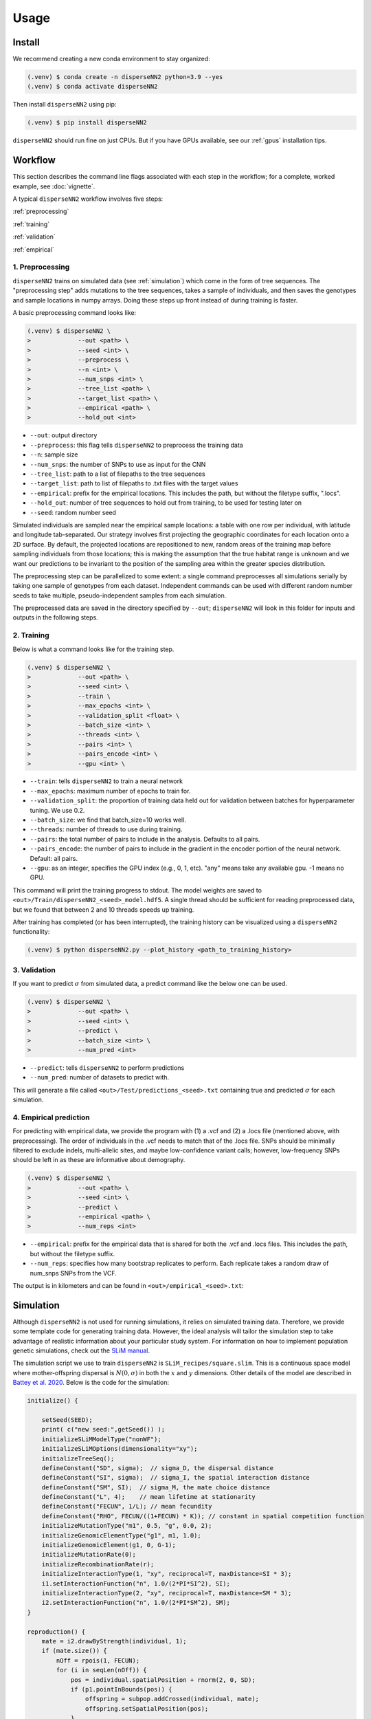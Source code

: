 




.. _usage:

Usage
-----



.. _install:

Install
^^^^^^^

We recommend creating a new conda environment to stay organized:

.. code-block:: console

		(.venv) $ conda create -n disperseNN2 python=3.9 --yes
                (.venv) $ conda activate disperseNN2


Then install ``disperseNN2`` using pip:

.. code-block:: console

                (.venv) $ pip install disperseNN2

``disperseNN2`` should run fine on just CPUs. But if you have GPUs available, see our :ref:`gpus` installation tips.

..
  For using GPUs it is necessary to install additional software. We use the below commands to set things up on our computer. However, note that tensorflow and cuda versions must be compatible with your particular `NVIDIA drivers <https://www.tensorflow.org/install/source#gpu>`_. Therefore, the below commands will not work in every case and you may need to improvise (some commands must be run individually, so don't copy the whole code block.)
   .. code-block:: console

		(.venv) $ mamba install cudatoolkit=11.8.0 cuda-nvcc -c conda-forge -c nvidia
		(.venv) $ python3 -m pip install nvidia-cudnn-cu11==8.6.0.163 tensorflow==2.12.*
                (.venv) $ mkdir -p $CONDA_PREFIX/bin/nvvm/libdevice/
                (.venv) $ cp $CONDA_PREFIX/nvvm/libdevice/libdevice.10.bc $CONDA_PREFIX/bin/nvvm/libdevice/		
		(.venv) $ mkdir -p $CONDA_PREFIX/etc/conda/activate.d
		(.venv) $ echo 'CUDNN_PATH=$(dirname $(python -c "import nvidia.cudnn;print(nvidia.cudnn.__file__)"))' >> $CONDA_PREFIX/etc/conda/activate.d/env_vars.sh
		(.venv) $ echo 'export LD_LIBRARY_PATH=$CONDA_PREFIX/lib/:$CUDNN_PATH/lib:$LD_LIBRARY_PATH' >> $CONDA_PREFIX/etc/conda/activate.d/env_vars.sh
                (.venv) $ echo 'export XLA_FLAGS=--xla_gpu_cuda_data_dir=$CONDA_PREFIX/bin/' >> $CONDA_PREFIX/etc/conda/activate.d/env_vars.sh		
		(.venv) $ source $CONDA_PREFIX/etc/conda/activate.d/env_vars.sh
		(.venv) $ python3 -c "import tensorflow as tf; print(tf.config.list_physical_devices('GPU'))" # verify that gpus get picked up






Workflow
^^^^^^^^
This section describes the command line flags associated with each step in the workflow; for a complete, worked example, see :doc:`vignette`.

A typical ``disperseNN2`` workflow involves five steps:

.. While it might be possible to run smaller tests on a laptop, it is generally advisable to seek out a high performance computing cluster, particularly for the simulation step.                                                                                                                                                     

:ref:`preprocessing`

:ref:`training`

:ref:`validation`

:ref:`empirical`



     



.. _preprocessing:

****************
1. Preprocessing
****************

``disperseNN2`` trains on simulated data (see :ref:`simulation`) which come in the form of tree sequences.
The "preprocessing step" adds mutations to the tree sequences, takes a sample of individuals, and then saves the genotypes and sample locations in numpy arrays.
Doing these steps up front instead of during training is faster.

A basic preprocessing command looks like:

.. code-block:: console
		
		(.venv) $ disperseNN2 \
                >             --out <path> \
		>             --seed <int> \
		>	      --preprocess \
		>             --n <int> \
		>	      --num_snps <int> \
		>	      --tree_list <path> \
		>	      --target_list <path> \
		>	      --empirical <path> \
		>	      --hold_out <int>

- ``--out``: output directory
- ``--preprocess``: this flag tells ``disperseNN2`` to preprocess the training data
- ``--n``: sample size
- ``--num_snps``: the number of SNPs to use as input for the CNN
- ``--tree_list``: path to a list of filepaths to the tree sequences
- ``--target_list``: path to list of filepaths to .txt files with the target values
- ``--empirical``: prefix for the empirical locations. This includes the path, but without the filetype suffix, ".locs".
- ``--hold_out``: number of tree sequences to hold out from training, to be used for testing later on
- ``--seed``: random number seed

Simulated individuals are sampled near the empirical sample locations: a table with one row per individual, with latitude and longitude tab-separated. Our strategy involves first projecting the geographic coordinates for each location onto a 2D surface. By default, the projected locations are repositioned to new, random areas of the training map before sampling individuals from those locations; this is making the assumption that the true habitat range is unknown and we want our predictions to be invariant to the position of the sampling area within the greater species distribution.

.. Last, the spatial coordinates are rescaled to :math:`(0,1)`, preserving aspect ratio, before being shown to the neural network as input.
  
The preprocessing step can be parallelized to some extent: a single command preprocesses all simulations serially by taking one sample of genotypes from each dataset. Independent commands can be used with different random number seeds to take multiple, pseudo-independent samples from each simulation.
		
The preprocessed data are saved in the directory specified by ``--out``; ``disperseNN2`` will look in this folder for inputs and outputs in the following steps.







.. _training:

***********
2. Training
***********

..
    DEV:
        Preprocessing and training commands to get the training data, after simulating as in the vignette
	python disperseNN2.py                  --out temp_wd/vignette/output_dir_n10                  --seed 12345                  --preprocess                  --num_snps 1951                  --n 10                  --tree_list temp2                  --target_list temp1                  --empirical Examples/VCFs/halibut                  --hold_out 10
	python disperseNN2.py                --out Examples/Preprocessed                --seed 67890                --train                --num_snps 1951                --max_epochs 50                --validation_split 0.2                --batch_size 10                --threads 1                --n 10                --pairs 45                --pairs_encode 45                --pairs_estimate 45                --gpu 2



Below is what a command looks like for the training step. 

.. code-block:: console

		(.venv) $ disperseNN2 \
		>             --out <path> \
		>             --seed <int> \
		>	      --train \
		>	      --max_epochs <int> \
		>	      --validation_split <float> \
		>	      --batch_size <int> \
		>	      --threads <int> \
		>	      --pairs <int> \
		>	      --pairs_encode <int> \
		>	      --gpu <int> \

- ``--train``: tells ``disperseNN2`` to train a neural network
- ``--max_epochs``: maximum number of epochs to train for.
- ``--validation_split``: the proportion of training data held out for validation between batches for hyperparameter tuning. We use 0.2.
- ``--batch_size``: we find that batch_size=10 works well.
- ``--threads``: number of threads to use during training. 
- ``--pairs``: the total number of pairs to include in the analysis. Defaults to all pairs.
- ``--pairs_encode``: the number of pairs to include in the gradient in the encoder portion of the neural network. Default: all pairs.
- ``--gpu``: as an integer, specifies the GPU index (e.g., 0, 1, etc). "any" means take any available gpu. -1 means no GPU.

This command will print the training progress to stdout.
The model weights are saved to ``<out>/Train/disperseNN2_<seed>_model.hdf5``.
A single thread should be sufficient for reading preprocessed data, but we found that between 2 and 10 threads speeds up training.

After training has completed (or has been interrupted), the training history can be visualized using a ``disperseNN2`` functionality:

.. code-block:: console

                (.venv) $ python disperseNN2.py --plot_history <path_to_training_history>

..		
   .. figure:: training_usage.png
   :scale: 50 %
   :alt: training_plot

   Plot of training history. X-axis the	training iteration, and	Y-axis is mean squared error.



		






.. _validation:

*************
3. Validation
*************

If you want to predict :math:`\sigma` from simulated data, a predict command like the below one can be used. 

.. code-block:: console

		(.venv) $ disperseNN2 \
		>             --out <path> \
		>             --seed <int> \
		>	      --predict \
		>	      --batch_size <int> \
		>	      --num_pred <int>

- ``--predict``: tells ``disperseNN2`` to perform predictions
- ``--num_pred``: number of datasets to predict with.

This will generate a file called ``<out>/Test/predictions_<seed>.txt`` containing true and predicted :math:`\sigma` for each simulation.









.. _empirical:

************************
4. Empirical prediction
************************

For predicting with empirical data, we provide the program with (1) a .vcf and (2) a .locs file (mentioned above, with preprocessing). The order of individuals in the .vcf needs to match that of the .locs file. SNPs should be minimally filtered to exclude indels, multi-allelic sites, and maybe low-confidence variant calls; however, low-frequency SNPs should be left in as these are informative about demography.

.. code-block:: console

                (.venv) $ disperseNN2 \
                >             --out <path> \
		>	      --seed <int> \		       
		>	      --predict \
		>	      --empirical <path> \
		>	      --num_reps <int>

- ``--empirical``: prefix for the empirical data that is shared for both the .vcf and .locs files. This includes the path, but without the filetype suffix. 
- ``--num_reps``: specifies how many bootstrap replicates to perform. Each replicate takes a random draw of num_snps SNPs from the VCF.

The output is in kilometers and can be found in ``<out>/empirical_<seed>.txt``:

..
		(.venv) $ cat Examples/Preprocessed/empirical_67890.txt
		Examples/VCFs/halibut rep0 2.4848595098
		Examples/VCFs/halibut rep1 2.2881405623
		Examples/VCFs/halibut rep2 1.8599958634
		Examples/VCFs/halibut rep3 2.4091420017
		Examples/VCFs/halibut rep4 2.3767512964






.. _simulation:

Simulation
^^^^^^^^^^

Although ``disperseNN2`` is not used for running simulations, it relies on simulated training data. Therefore, we provide some template code for generating training data. However, the ideal analysis will tailor the simulation step to take advantage of realistic information about your particular study system. For information on how to implement population genetic simulations, check out the `SLiM manual <http://benhaller.com/slim/SLiM_Manual.pdf>`_.

The simulation script we use to train ``disperseNN2`` is ``SLiM_recipes/square.slim``. This is a continuous space model where mother-offspring dispersal is :math:`N(0,\sigma)` in both the :math:`x` and :math:`y` dimensions. Other details of the model are described in `Battey et al. 2020 <https://doi.org/10.1534/genetics.120.303143>`_. Below is the code for the simulation:


.. code-block::

   initialize() {

       setSeed(SEED);
       print( c("new seed:",getSeed()) );
       initializeSLiMModelType("nonWF");
       initializeSLiMOptions(dimensionality="xy");
       initializeTreeSeq(); 
       defineConstant("SD", sigma);  // sigma_D, the dispersal distance
       defineConstant("SI", sigma);  // sigma_I, the spatial interaction distance
       defineConstant("SM", SI);  // sigma_M, the mate choice distance
       defineConstant("L", 4);    // mean lifetime at stationarity
       defineConstant("FECUN", 1/L); // mean fecundity
       defineConstant("RHO", FECUN/((1+FECUN) * K)); // constant in spatial competition function
       initializeMutationType("m1", 0.5, "g", 0.0, 2);
       initializeGenomicElementType("g1", m1, 1.0);
       initializeGenomicElement(g1, 0, G-1);
       initializeMutationRate(0);
       initializeRecombinationRate(r);  
       initializeInteractionType(1, "xy", reciprocal=T, maxDistance=SI * 3);
       i1.setInteractionFunction("n", 1.0/(2*PI*SI^2), SI);
       initializeInteractionType(2, "xy", reciprocal=T, maxDistance=SM * 3);
       i2.setInteractionFunction("n", 1.0/(2*PI*SM^2), SM);
   }

   reproduction() {
       mate = i2.drawByStrength(individual, 1);
       if (mate.size()) {
           nOff = rpois(1, FECUN);
           for (i in seqLen(nOff)) {
               pos = individual.spatialPosition + rnorm(2, 0, SD);
               if (p1.pointInBounds(pos)) {
                   offspring = subpop.addCrossed(individual, mate);
		   offspring.setSpatialPosition(pos);
	       }
           }
       }
       return;
   }

   1 early() {
       sim.addSubpop("p1", asInteger(K * W * W));
       p1.setSpatialBounds(c(0, 0, W, W));
       for (ind in p1.individuals) {
           ind.setSpatialPosition(p1.pointUniform());
       }
       i1.evaluate(p1);
   }

   early() {
       i1.evaluate(p1);
       inds = p1.individuals;
       competition = i1.localPopulationDensity(inds);
       inds.fitnessScaling = 1/(1 + RHO * competition);    
   }

   1: late() {
       // to be ready for mate choice
       i2.evaluate(p1);
   }

   1: late() {
       print(c("Finished generation", sim.cycle, "; N=", p1.individualCount));
       if (p1.individualCount == 0){
           catn("Population died.");
           sim.simulationFinished();
       }
       else{
	   // end after maxgens
	   if (sim.cycle == maxgens){
               sim.treeSeqOutput(paste(c(OUTNAME,"_",SEED,".trees"), sep=""));
               catn("Done.");
               sim.simulationFinished();
	   }
       }
   }

   999999999 late() {} 


If you want to run the simulation, save the above script as ``square.slim``, and install ``SLiM``:

   
.. code-block:: console

                (.venv) $ mamba install slim==4.0.1 -c conda-forge

Below is an example command using this script:
		
.. code-block:: console

		(.venv) $ slim -d SEED=<int> \
                >              -d sigma=<float> \     
		> 	       -d K=<int> \
		>	       -d r=<float> \
		>	       -d W=<int> \
		>	       -d G=<int> \
		>	       -d maxgens=<int> \
		>	       -d OUTNAME="'<path>'" \
		>	       square.slim
		
Command line arguments are passed to ``SLiM`` using the ``-d`` flag followed by the variable name as it appears in the recipe file.

- ``SEED``: a random seed to reproduce the simulation results.
- ``sigma``: the dispersal parameter.
- ``K``: carrying capacity. Note: the carrying capacity in this model, K, corresponds roughly to density, but the actual density will vary depending on the model, and will fluctuate a bit over time.
- ``r``:  per base per genertation recombination rate.
- ``W``: the height and width of the geographic spatial boundaries.
- ``G``: total size of the simulated genome.
- ``maxgens``: number of generations to run simulation.
- ``OUTNAME``: prefix to name output files. Note the two sets of quotes around the output name

In the ``disperseNN2`` paper we ran 100,000 spatial generations. After running ``SLiM`` for a fixed number of generations, the simulation is still not complete, as many trees will likely not have coalesced still. Next you will need to finish, or "recapitate", the tree sequences. We recommend recapitating at this early stage, before training, as training can be prohibitively slow if you recapitate on-the-fly. The below code snippet in python can be used to recapitate a tree sequence:

.. code-block:: pycon

		>>> import tskit,msprime
		>>> ts=tskit.load("<prefix>.trees")
		>>> Ne=len(ts.individuals())
		>>> demography = msprime.Demography.from_tree_sequence(ts)
		>>> demography[1].initial_size = Ne
		>>> ts = msprime.sim_ancestry(initial_state=ts, recombination_rate=<r>, demography=demography, start_time=ts.metadata["SLiM"]["cycle"],random_seed=12345)
		>>> ts.dump("<prefix>_recap.trees")

Where ``prefix`` is a path to a tree sequence excluding ".trees", and ``r`` is the recombination rate.

.. note::

   Here, we have assumed a constant demographic history. If an independently inferred demographic history for your species is available, or if you want to explore different demographic histories, the recapitation step is a good place for implementing these changes. For more information see the `msprime docs <https://tskit.dev/msprime/docs/stable/ancestry.html#demography>`_.

For planning the total number of simulations, consider the following. If the simulations explore a large parameter space, e.g. more than	one or two free	parameters, then larger training sets may be required.	In our paper, we used a training set of 50,000—--but, this is number may depend on the training distribution, Last, don't forget to run extra simulations (e.g., 100 or 1000) to validate your model with post training.

Simulation programs other than ``SLiM`` could be used in theory. The only real requirements of ``disperseNN2`` regarding training data are: genotypes are in a 2D array, the corresponding sample locations are in a table with two columns, and the target values are saved in individual files; all as numpy arrays. 
		
